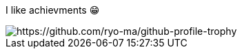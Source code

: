 I like achievments 😁

image::https://github-profile-trophy.vercel.app/?username=mathze[https://github.com/ryo-ma/github-profile-trophy]
